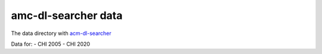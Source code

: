 ====================
amc-dl-searcher data
====================

The data directory with `acm-dl-searcher`_

Data for:
- CHI 2005 - CHI 2020

.. _`acm-dl-searcher`: https://github.com/ahmed-shariff/acm-dl-searcher
